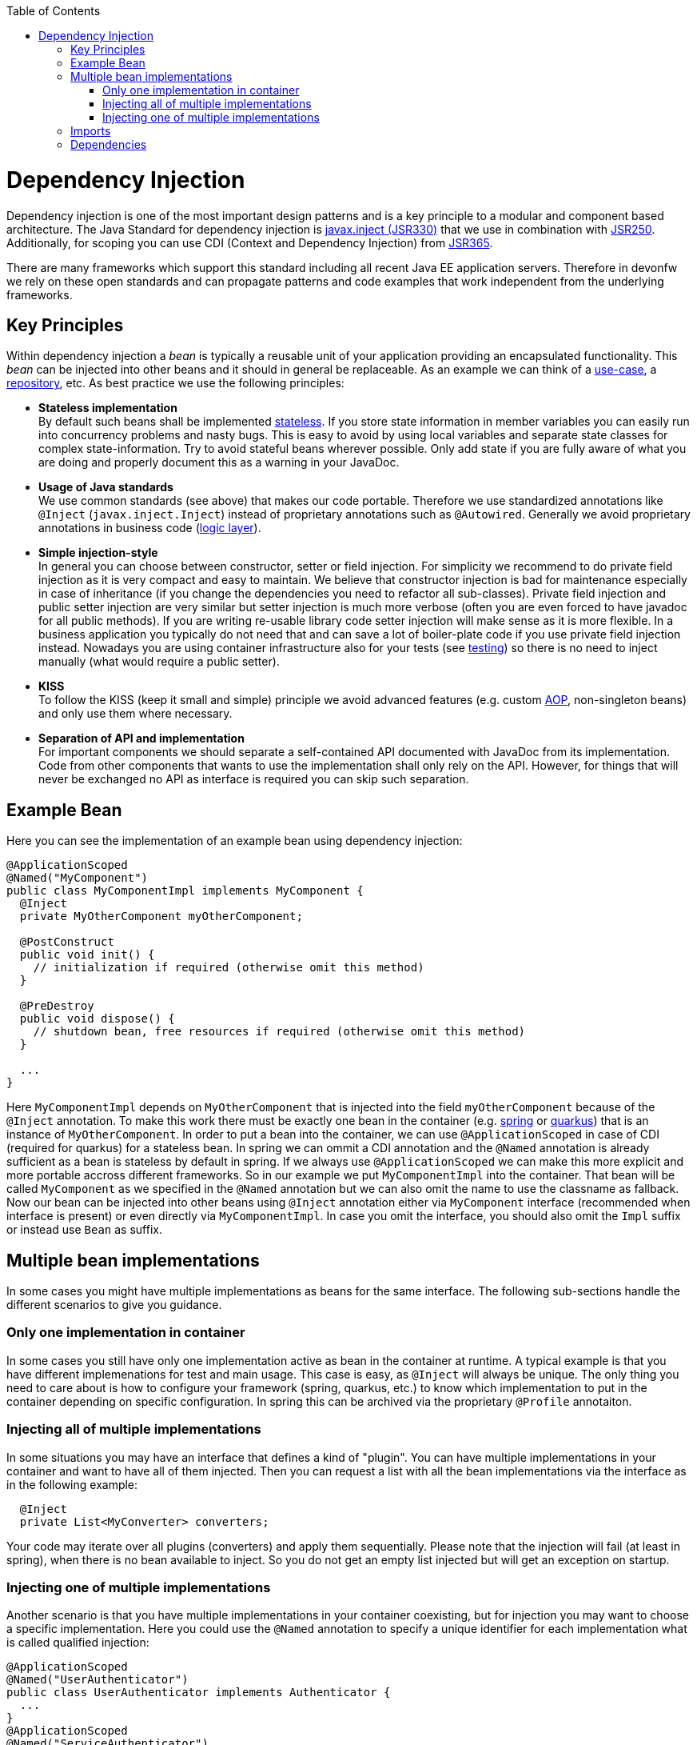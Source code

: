:toc: macro
toc::[]

= Dependency Injection
Dependency injection is one of the most important design patterns and is a key principle to a modular and component based architecture.
The Java Standard for dependency injection is http://docs.oracle.com/javaee/6/api/javax/inject/package-summary.html[javax.inject (JSR330)] that we use in combination with http://docs.oracle.com/javaee/5/api/javax/annotation/package-summary.html[JSR250].
Additionally, for scoping you can use CDI (Context and Dependency Injection) from https://jcp.org/en/jsr/detail?id=365[JSR365].

There are many frameworks which support this standard including all recent Java EE application servers.
Therefore in devonfw we rely on these open standards and can propagate patterns and code examples that work independent from the underlying frameworks.

== Key Principles
Within dependency injection a _bean_ is typically a reusable unit of your application providing an encapsulated functionality.
This _bean_ can be injected into other beans and it should in general be replaceable.
As an example we can think of a link:guide-usecase[use-case], a link:guide-repository[repository], etc.
As best practice we use the following principles:

* *Stateless implementation* +
By default such beans shall be implemented link:coding-conventions#stateless-programming[stateless]. If you store state information in member variables you can easily run into concurrency problems and nasty bugs. This is easy to avoid by using local variables and separate state classes for complex state-information. Try to avoid stateful beans wherever possible. Only add state if you are fully aware of what you are doing and properly document this as a warning in your JavaDoc.
* *Usage of Java standards* +
We use common standards (see above) that makes our code portable. Therefore we use standardized annotations like `@Inject` (`javax.inject.Inject`) instead of proprietary annotations such as `@Autowired`. Generally we avoid proprietary annotations in business code (link:guide-logic-layer[logic layer]).
* *Simple injection-style* +
In general you can choose between constructor, setter or field injection. For simplicity we recommend to do private field injection as it is very compact and easy to maintain. We believe that constructor injection is bad for maintenance especially in case of inheritance (if you change the dependencies you need to refactor all sub-classes). Private field injection and public setter injection are very similar but setter injection is much more verbose (often you are even forced to have javadoc for all public methods). If you are writing re-usable library code setter injection will make sense as it is more flexible. In a business application you typically do not need that and can save a lot of boiler-plate code if you use private field injection instead. Nowadays you are using container infrastructure also for your tests (see link:guide-testing[testing]) so there is no need to inject manually (what would require a public setter).
* *KISS* +
To follow the KISS (keep it small and simple) principle we avoid advanced features (e.g. custom link:guide-aop[AOP], non-singleton beans) and only use them where necessary.
* *Separation of API and implementation* +
For important components we should separate a self-contained API documented with JavaDoc from its implementation. Code from other components that wants to use the implementation shall only rely on the API. However, for things that will never be exchanged no API as interface is required you can skip such separation.

== Example Bean
Here you can see the implementation of an example bean using dependency injection:
[source, java]
----
@ApplicationScoped
@Named("MyComponent")
public class MyComponentImpl implements MyComponent {
  @Inject
  private MyOtherComponent myOtherComponent;

  @PostConstruct
  public void init() {
    // initialization if required (otherwise omit this method)
  }

  @PreDestroy
  public void dispose() {
    // shutdown bean, free resources if required (otherwise omit this method)
  }
  
  ...
}
----

Here `MyComponentImpl` depends on `MyOtherComponent` that is injected into the field `myOtherComponent` because of the `@Inject` annotation.
To make this work there must be exactly one bean in the container (e.g. link:spring[spring] or link:quarkus[quarkus]) that is an instance of `MyOtherComponent`.
In order to put a bean into the container, we can use `@ApplicationScoped` in case of CDI (required for quarkus) for a stateless bean.
In spring we can ommit a CDI annotation and the `@Named` annotation is already sufficient as a bean is stateless by default in spring.
If we always use `@ApplicationScoped` we can make this more explicit and more portable accross different frameworks.
So in our example we put `MyComponentImpl` into the container.
That bean will be called `MyComponent` as we specified in the `@Named` annotation but we can also omit the name to use the classname as fallback.
Now our bean can be injected into other beans using `@Inject` annotation either via `MyComponent` interface (recommended when interface is present) or even directly via `MyComponentImpl`.
In case you omit the interface, you should also omit the `Impl` suffix or instead use `Bean` as suffix. 

== Multiple bean implementations
In some cases you might have multiple implementations as beans for the same interface.
The following sub-sections handle the different scenarios to give you guidance.

=== Only one implementation in container
In some cases you still have only one implementation active as bean in the container at runtime.
A typical example is that you have different implemenations for test and main usage.
This case is easy, as `@Inject` will always be unique.
The only thing you need to care about is how to configure your framework (spring, quarkus, etc.) to know which implementation to put in the container depending on specific configuration.
In spring this can be archived via the proprietary `@Profile` annotaiton.

=== Injecting all of multiple implementations
In some situations you may have an interface that defines a kind of "plugin".
You can have multiple implementations in your container and want to have all of them injected.
Then you can request a list with all the bean implementations via the interface as in the following example:
[source, java]
----
  @Inject
  private List<MyConverter> converters;
----

Your code may iterate over all plugins (converters) and apply them sequentially.
Please note that the injection will fail (at least in spring), when there is no bean available to inject.
So you do not get an empty list injected but will get an exception on startup.

=== Injecting one of multiple implementations 
Another scenario is that you have multiple implementations in your container coexisting, but for injection you may want to choose a specific implementation.
Here you could use the `@Named` annotation to specify a unique identifier for each implementation what is called qualified injection:
[source, java]
----
@ApplicationScoped
@Named("UserAuthenticator")
public class UserAuthenticator implements Authenticator {
  ...
}
@ApplicationScoped
@Named("ServiceAuthenticator")
public class ServiceAuthenticator implements Authenticator {
  ...
}
public class MyUserComponent {
  @Inject
  @Named("UserAuthenticator")
  private Authenticator authenticator;
  ...
}
public class MyServiceComponent {
  @Inject
  @Named("ServiceAuthenticator")
  private Authenticator authenticator;
  ...
}
----

However, we discovered that this pattern is not so great:
The identifiers in the `@Named` annotation are just strings that could easily break.
You could use constants instead but still this is not the best solution.

In the end you can very much simplify this by just directly injecting the implementation instead:
[source, java]
----
@ApplicationScoped
public class UserAuthenticator implements Authenticator {
  ...
}
@ApplicationScoped
public class ServiceAuthenticator implements Authenticator {
  ...
}
public class MyUserComponent {
  @Inject
  private UserAuthenticator authenticator;
  ...
}
public class MyServiceComponent {
  @Inject
  private ServiceAuthenticator authenticator;
  ...
}
----

In case you want to strictly decouple from implementations, you can still create dedicated interfaces:
[source, java]
----
public interface UserAuthenticator extends Authenticator {}
@ApplicationScoped
public class UserAuthenticatorImpl implements UserAuthenticator {
  ...
}
public interface ServiceAuthenticator extends Authenticator {}
@ApplicationScoped
public class ServiceAuthenticatorImpl implements ServiceAuthenticator {
  ...
}
public class MyUserComponent {
  @Inject
  private UserAuthenticator authenticator;
  ...
}
public class MyServiceComponent {
  @Inject
  private ServiceAuthenticator authenticator;
  ...
}
----

However, as you can see this is again introducing additional boiler-plate code.
While the principle to separate API and implementation and strictly decouple from implementation is valuable in general,
you should always consider KISS, lean, and agile in contrast and balance pros and cons instead of blindly following dogmas.

== Imports
Here are the import statements for the most important annotations for dependency injection
[source, java]
----
import javax.inject.Inject;
import javax.inject.Named;
import javax.enterprise.context.ApplicationScoped;
// import javax.enterprise.context.RequestScoped;
// import javax.enterprise.context.SessionScoped;
import javax.annotation.PostConstruct;
import javax.annotation.PreDestroy;
----

== Dependencies
Please note that with https://jakarta.ee/[Jakarta EE] the dependencies have changed.
When you want to start with Jakarta EE you should use these dependencies to get the annoations for dependency injection:

[source, xml]
----
<!-- Basic injection annotations (JSR-330) -->
<dependency>
  <groupId>jakarta.inject</groupId>
  <artifactId>jakarta.inject-api</artifactId>
</dependency>
<!-- Basic lifecycle and security annotations (JSR-250)-->
<dependency>
  <groupId>jakarta.annotation</groupId>
  <artifactId>jakarta.annotation-api</artifactId>
</dependency>
<!-- Context and dependency injection API (JSR-365) -->
<dependency>
  <groupId>jakarta.enterprise</groupId>
  <artifactId>jakarta.enterprise.cdi-api</artifactId>
</dependency>
----

Please note that with link:quarkus[quarkus] you will get them as transitive dependencies out of the box.
The above Jakarate EE dependencies replace these JEE depdencies:

[source, xml]
----
<!-- Basic injection annotations (JSR-330) -->
<dependency>
  <groupId>javax.inject</groupId>
  <artifactId>javax.inject</artifactId>
</dependency>
<!-- Basic lifecycle and security annotations (JSR-250)-->
<dependency>
  <groupId>javax.annotation</groupId>
  <artifactId>javax.annotation-api</artifactId>
</dependency>
<!-- Context and dependency injection API (JSR-365) -->
<dependency>
  <groupId>jakarta.enterprise</groupId>
  <artifactId>jakarta.enterprise.cdi-api</artifactId>
</dependency>
----
